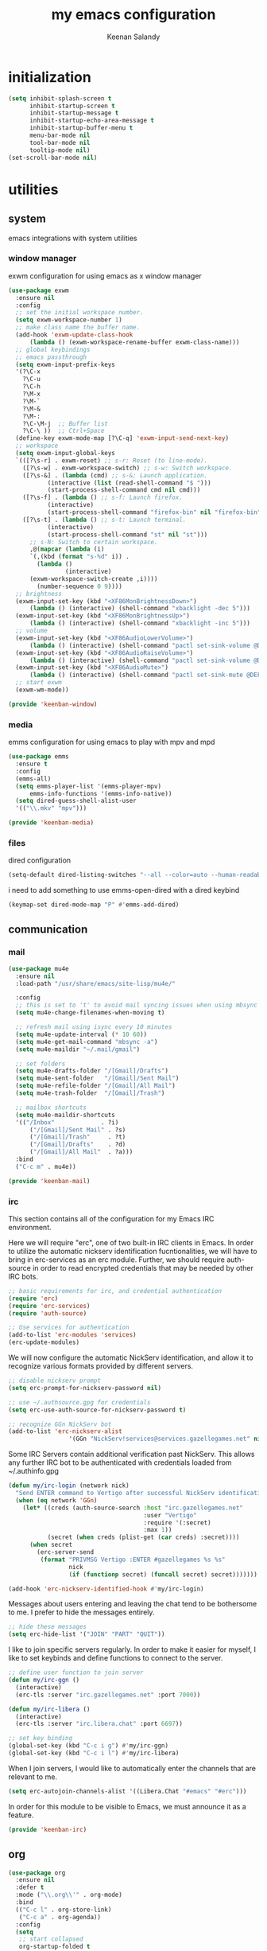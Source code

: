 #+title: my emacs configuration
#+author: Keenan Salandy
#+PROPERTY: header-args :mkdirp yes
* initialization
#+BEGIN_SRC emacs-lisp :tangle early-init.el
  (setq inhibit-splash-screen t
        inhibit-startup-screen t
        inhibit-startup-message t
        inhibit-startup-echo-area-message t
        inhibit-startup-buffer-menu t
        menu-bar-mode nil
        tool-bar-mode nil
        tooltip-mode nil)
  (set-scroll-bar-mode nil)
#+END_SRC
* utilities
** system
emacs integrations with system utilities
*** window manager
exwm configuration for using emacs as x window manager
#+BEGIN_SRC emacs-lisp :tangle keenban/keenban-window.el
  (use-package exwm
    :ensure nil
    :config
    ;; set the initial workspace number.
    (setq exwm-workspace-number 1)
    ;; make class name the buffer name.
    (add-hook 'exwm-update-class-hook
  	    (lambda () (exwm-workspace-rename-buffer exwm-class-name)))
    ;; global keybindings
    ;; emacs passthrough
    (setq exwm-input-prefix-keys
  	'(?\C-x
  	  ?\C-u
  	  ?\C-h
  	  ?\M-x
  	  ?\M-`
  	  ?\M-&
  	  ?\M-:
  	  ?\C-\M-j  ;; Buffer list
  	  ?\C-\ ))  ;; Ctrl+Space
    (define-key exwm-mode-map [?\C-q] 'exwm-input-send-next-key)
    ;; workspace
    (setq exwm-input-global-keys
  	`(([?\s-r] . exwm-reset) ;; s-r: Reset (to line-mode).
  	  ([?\s-w] . exwm-workspace-switch) ;; s-w: Switch workspace.
  	  ([?\s-&] . (lambda (cmd) ;; s-&: Launch application.
  			 (interactive (list (read-shell-command "$ ")))
  			 (start-process-shell-command cmd nil cmd)))
  	  ([?\s-f] . (lambda () ;; s-f: Launch firefox.
  			 (interactive)
  			 (start-process-shell-command "firefox-bin" nil "firefox-bin")))
  	  ([?\s-t] . (lambda () ;; s-t: Launch terminal.
  			 (interactive)
  			 (start-process-shell-command "st" nil "st")))
  	    ;; s-N: Switch to certain workspace.
  	    ,@(mapcar (lambda (i)
  		`(,(kbd (format "s-%d" i)) .
  	      (lambda ()
  				  (interactive)
  		(exwm-workspace-switch-create ,i))))
  	      (number-sequence 0 9))))
    ;; brightness
    (exwm-input-set-key (kbd "<XF86MonBrightnessDown>")
  		(lambda () (interactive) (shell-command "xbacklight -dec 5")))
    (exwm-input-set-key (kbd "<XF86MonBrightnessUp>")
  		(lambda () (interactive) (shell-command "xbacklight -inc 5")))
    ;; volume
    (exwm-input-set-key (kbd "<XF86AudioLowerVolume>")
  		(lambda () (interactive) (shell-command "pactl set-sink-volume @DEFAULT_SINK@ -5%")))
    (exwm-input-set-key (kbd "<XF86AudioRaiseVolume>")
  		(lambda () (interactive) (shell-command "pactl set-sink-volume @DEFAULT_SINK@ +5%")))
    (exwm-input-set-key (kbd "<XF86AudioMute>")
  		(lambda () (interactive) (shell-command "pactl set-sink-mute @DEFAULT_SINK@ toggle")))
    ;; start exwm
    (exwm-wm-mode))

  (provide 'keenban-window)
#+END_SRC
*** media
emms configuration for using emacs to play with mpv and mpd
#+BEGIN_SRC emacs-lisp :tangle keenban/keenban-media.el
    (use-package emms
      :ensure t
      :config
      (emms-all)
      (setq emms-player-list '(emms-player-mpv)
    	  emms-info-functions '(emms-info-native))
      (setq dired-guess-shell-alist-user
  	  '(("\\.mkv" "mpv")))
#+END_SRC
#+BEGIN_SRC emacs-lisp :tangle keenban/keenban-media.el
    (provide 'keenban-media)
#+END_SRC 
*** files
dired configuration
#+BEGIN_SRC emacs-lisp :tangle init.el
  (setq-default dired-listing-switches "--all --color=auto --human-readable -l")
#+END_SRC

i need to add something to use emms-open-dired with a dired keybind
#+BEGIN_SRC emacs-lisp
  (keymap-set dired-mode-map "P" #'emms-add-dired)
#+END_SRC

** communication
*** mail
#+BEGIN_SRC emacs-lisp :tangle keenban/keenban-mail.el
  (use-package mu4e
    :ensure nil
    :load-path "/usr/share/emacs/site-lisp/mu4e/"

    :config
    ;; this is set to 't' to avoid mail syncing issues when using mbsync
    (setq mu4e-change-filenames-when-moving t)

    ;; refresh mail using isync every 10 minutes
    (setq mu4e-update-interval (* 10 60))
    (setq mu4e-get-mail-command "mbsync -a")
    (setq mu4e-maildir "~/.mail/gmail")

    ;; set folders
    (setq mu4e-drafts-folder "/[Gmail]/Drafts")
    (setq mu4e-sent-folder   "/[Gmail]/Sent Mail")
    (setq mu4e-refile-folder "/[Gmail]/All Mail")
    (setq mu4e-trash-folder  "/[Gmail]/Trash")

    ;; mailbox shortcuts
    (setq mu4e-maildir-shortcuts
  	'(("/Inbox"             . ?i)
	    ("/[Gmail]/Sent Mail" . ?s)
	    ("/[Gmail]/Trash"     . ?t)
	    ("/[Gmail]/Drafts"    . ?d)
	    ("/[Gmail]/All Mail"  . ?a)))
    :bind
    ("C-c m" . mu4e))

  (provide 'keenban-mail)
#+END_SRC
*** irc
This section contains all of the configuration for my Emacs IRC environment.

Here we will require "erc", one of two built-in IRC clients in Emacs.
In order to utilize the automatic nickserv identification fucntionalities,
we will have to bring in erc-services as an erc module.
Further, we should require auth-source in order to read encrypted credentials
that may be needed by other IRC bots.
#+BEGIN_SRC emacs-lisp :tangle keenban/keenban-irc.el
  ;; basic requirements for irc, and credential authentication
  (require 'erc)
  (require 'erc-services)
  (require 'auth-source)

  ;; Use services for authentication
  (add-to-list 'erc-modules 'services)
  (erc-update-modules)
#+END_SRC

We will now configure the automatic NickServ identification,
and allow it to recognize various formats provided by different servers.
#+BEGIN_SRC emacs-lisp :tangle keenban/keenban-irc.el
  ;; disable nickserv prompt
  (setq erc-prompt-for-nickserv-password nil)

  ;; use ~/.authsource.gpg for credentials
  (setq erc-use-auth-source-for-nickserv-password t)

  ;; recognize GGn NickServ bot
  (add-to-list 'erc-nickserv-alist 
                   '(GGn "NickServ!services@services.gazellegames.net" nil "NickServ" "IDENTIFY" nil nil "Password accepted - you are now recognized."))
#+END_SRC

Some IRC Servers contain additional verification past NickServ.
This allows any further IRC bot to be authenticated with
credentials loaded from ~/.authinfo.gpg
#+BEGIN_SRC emacs-lisp :tangle keenban/keenban-irc.el
  (defun my/irc-login (network nick)
    "Send ENTER command to Vertigo after successful NickServ identification."
    (when (eq network 'GGn)
      (let* ((creds (auth-source-search :host "irc.gazellegames.net"
                                        :user "Vertigo"
                                        :require '(:secret)
                                        :max 1))
             (secret (when creds (plist-get (car creds) :secret))))
        (when secret
          (erc-server-send 
           (format "PRIVMSG Vertigo :ENTER #gazellegames %s %s" 
                   nick 
                   (if (functionp secret) (funcall secret) secret)))))))

  (add-hook 'erc-nickserv-identified-hook #'my/irc-login)
#+END_SRC

Messages about users entering and leaving the chat tend to be
bothersome to me. I prefer to hide the messages entirely.
#+BEGIN_SRC emacs-lisp :tangle keenban/keenban-irc.el
  ;; hide these messages
  (setq erc-hide-list '("JOIN" "PART" "QUIT"))
#+END_SRC

I like to join specific servers regularly. In order
to make it easier for myself, I like to set keybinds and
define functions to connect to the server.
#+BEGIN_SRC emacs-lisp :tangle keenban/keenban-irc.el
  ;; define user function to join server
  (defun my/irc-ggn () 
    (interactive) 
    (erc-tls :server "irc.gazellegames.net" :port 7000))

  (defun my/irc-libera ()
    (interactive)
    (erc-tls :server "irc.libera.chat" :port 6697))

  ;; set key binding
  (global-set-key (kbd "C-c i g") #'my/irc-ggn)
  (global-set-key (kbd "C-c i l") #'my/irc-libera)
#+END_SRC

When I join servers, I would like to automatically enter
the channels that are relevant to me.
#+BEGIN_SRC emacs-lisp :tangle keenban/keenban-irc.el
  (setq erc-autojoin-channels-alist '((Libera.Chat "#emacs" "#erc")))
#+END_SRC 

In order for this module to be visible to Emacs,
we must announce it as a feature.
#+BEGIN_SRC emacs-lisp :tangle keenban/keenban-irc.el
  (provide 'keenban-irc)
#+END_SRC

** org
#+BEGIN_SRC emacs-lisp :tangle keenban/keenban-org.el
  (use-package org
    :ensure nil
    :defer t
    :mode ("\\.org\\'" . org-mode)
    :bind
    (("C-c l" . org-store-link)
     ("C-c a" . org-agenda))
    :config
    (setq
     ;; start collapsed
     org-startup-folded t

     ;; respect headings
     org-insert-heading-respect-content t)

    ;; edit header faces
    (set-face-attribute 'org-document-title nil :height 1.75 :weight 'heavy)
    (set-face-attribute 'org-level-1 nil :height 1.5 :weight 'bold)
    (set-face-attribute 'org-level-2 nil :height 1.375 :weight 'bold)
    (set-face-attribute 'org-level-3 nil :height 1.25 :weight 'bold)
    (set-face-attribute 'org-level-4 nil :height 1.125 :weight 'bold)

    ;; hide leading stars in header
    (setq org-hide-leading-stars t)

    (setq org-log-done t)
    (setq org-agenda-files '("~/media/doc/notes/20250707T180240--agenda__agenda.org"))
    (define-abbrev org-mode-abbrev-table "kel" "#+BEGIN_SRC emacs-lisp")
    (define-abbrev org-mode-abbrev-table "kend" "#+END_SRC"))

  (provide 'keenban-org)
#+END_SRC
*** denote
#+BEGIN_SRC emacs-lisp :tangle keenban/keenban-denote.el
  (use-package denote
    :ensure t
    :hook (dired-mode . denote-dired-mode)
    :bind
    (("C-c n n" . denote)
     ("C-c n r" . denote-rename-file)
     ("C-c n l" . denote-link)
     ("C-c n b" . denote-backlinks)
     ("C-c n d" . denote-dired)
     ("C-c n g" . denote-grep))
    :config
    (setq denote-directory (expand-file-name "~/media/doc/notes/"))
    (denote-rename-buffer-mode 1))
  (use-package denote-org
    :ensure t)

  (provide 'keenban-denote)
#+END_SRC
** minibuffer
taken from protesilaos basic configuration
*** vertico
#+BEGIN_SRC emacs-lisp :tangle keenban/keenban-minibuffer.el
  (use-package vertico
    :ensure t
    :hook (after-init . vertico-mode))
#+END_SRC
*** marginalia
#+BEGIN_SRC emacs-lisp :tangle keenban/keenban-minibuffer.el
  (use-package marginalia
    :ensure t
    :hook (after-init . marginalia-mode))
#+END_SRC
*** orderless
#+BEGIN_SRC emacs-lisp :tangle keenban/keenban-minibuffer.el
  (use-package orderless
    :ensure t
    :config
    (setq completion-styles '(orderless basic))
    (setq completion-category-defaults nil)
    (setq completion-category-overrides nil))
#+END_SRC
*** savehist
#+BEGIN_SRC emacs-lisp :tangle keenban/keenban-minibuffer.el
  (use-package savehist
    :ensure nil ; it is built-in
    :hook (after-init . savehist-mode))
#+END_SRC
*** which-key
#+BEGIN_SRC emacs-lisp :tangle keenban/keenban-minibuffer.el
  (use-package which-key
    :config
    (which-key-mode))
#+END_SRC
*** provide
#+BEGIN_SRC emacs-lisp :tangle keenban/keenban-minibuffer.el
  (provide 'keenban-minibuffer)
#+END_SRC
** programming
*** git
#+BEGIN_SRC emacs-lisp :tangle keenban/keenban-git.el
  (use-package magit
    :ensure t)

  (provide 'keenban-git)
#+END_SRC
*** colourful
#+BEGIN_SRC emacs-lisp :tangle keenban/keenban-prog.el
  (use-package rainbow-delimiters
    :ensure t
    :hook (prog-mode . rainbow-delimiters-mode))

  (provide 'keenban-prog)
#+END_SRC
** custom
*** quick edit
first, define functions to open important files
#+BEGIN_SRC emacs-lisp :tangle keenban/keenban-edit.el
  (defun open-init-file () (interactive) (find-file "~/.emacs.d/keenban.org"))
  (defun open-xinitrc () (interactive) (find-file "~/.xinitrc"))
  (defun open-bashrc () (interactive) (find-file "~/.bashrc"))
#+END_SRC
now set keybindings to execute these functions
#+BEGIN_SRC emacs-lisp :tangle keenban/keenban-edit.el
  (global-set-key (kbd "C-c e i") 'open-init-file)
  (global-set-key (kbd "C-c e x") 'open-xinitrc)
  (global-set-key (kbd "C-c e b") 'open-bashrc)
#+END_SRC
now provide
#+BEGIN_SRC emacs-lisp :tangle keenban/keenban-edit.el
    (provide 'keenban-edit)
#+END_SRC
* general configuration
** user interface
*** faces
**** default
#+BEGIN_SRC emacs-lisp :tangle init.el
  (set-face-attribute 'default nil :family "Monospace")
  (set-face-attribute 'default nil :height 160)
#+END_SRC
*** fullscreen
Sometimes, I prefer emacs to start in fullscreen mode.
This helps me stay focused and productive.
#+BEGIN_SRC emacs-lisp
  (toggle-frame-fullscreen)
#+END_SRC 
*** scratch buffer
#+BEGIN_SRC emacs-lisp :tangle init.el
  (setq initial-scratch-message "")
#+END_SRC 
*** startup message
#+BEGIN_SRC emacs-lisp :tangle init.el
  ;; Hide advertisement from minibuffer
  (defun display-startup-echo-area-message () )
#+END_SRC 
*** pinentry
#+BEGIN_SRC emacs-lisp :tangle init.el
  (setq epa-pinentry-mode 'loopback)
#+END_SRC
*** buffer menu
The default list-buffers menu bound to C-x C-b is dramatically
improved upon by the ibuffer menu.
#+BEGIN_SRC emacs-lisp :tangle init.el
  ;; replace C-x C-b with ibuffer
  (define-key (current-global-map) [remap list-buffers] 'ibuffer)
#+END_SRC
** custom file
move the custom file to a seperate file in emacs directory
this allows the init.el to be tangled to without overwriting custom set options
#+BEGIN_SRC emacs-lisp :tangle init.el
  (setq custom-file (expand-file-name "~/.emacs.d/custom.el"))
  (load custom-file)
#+END_SRC
** keybinds
#+BEGIN_SRC emacs-lisp :tangle init.el
  ;; taken from mastering emacs
  ;; easier to switch with 2 keys
  (global-set-key (kbd "M-o") 'other-window)
#+END_SRC

** load modules
#+BEGIN_SRC emacs-lisp :tangle init.el
  ;; add custom module directory to load path
  (add-to-list 'load-path (expand-file-name "~/.emacs.d/keenban/"))
#+END_SRC
#+BEGIN_SRC emacs-lisp :tangle init.el
  ;; load files from custom directory
  (require 'keenban-denote)
  (require 'keenban-edit)
  (require 'keenban-git)
  (require 'keenban-mail)
  (require 'keenban-media)
  (require 'keenban-minibuffer)
  (require 'keenban-org)
  (require 'keenban-prog)
  (require 'keenban-irc)
#+END_SRC
** startup performance
#+BEGIN_SRC emacs-lisp :tangle init.el
  ;; taken from emacs from scratch
  ;; The default is 800 kilobytes.  Measured in bytes.
  (setq gc-cons-threshold (* 50 1000 1000))

  (defun efs/display-startup-time ()
    (message "Emacs loaded in %s with %d garbage collections."
             (format "%.2f seconds"
                     (float-time
                       (time-subtract after-init-time before-init-time)))
             gcs-done))

  (add-hook 'emacs-startup-hook #'efs/display-startup-time)
#+END_SRC
